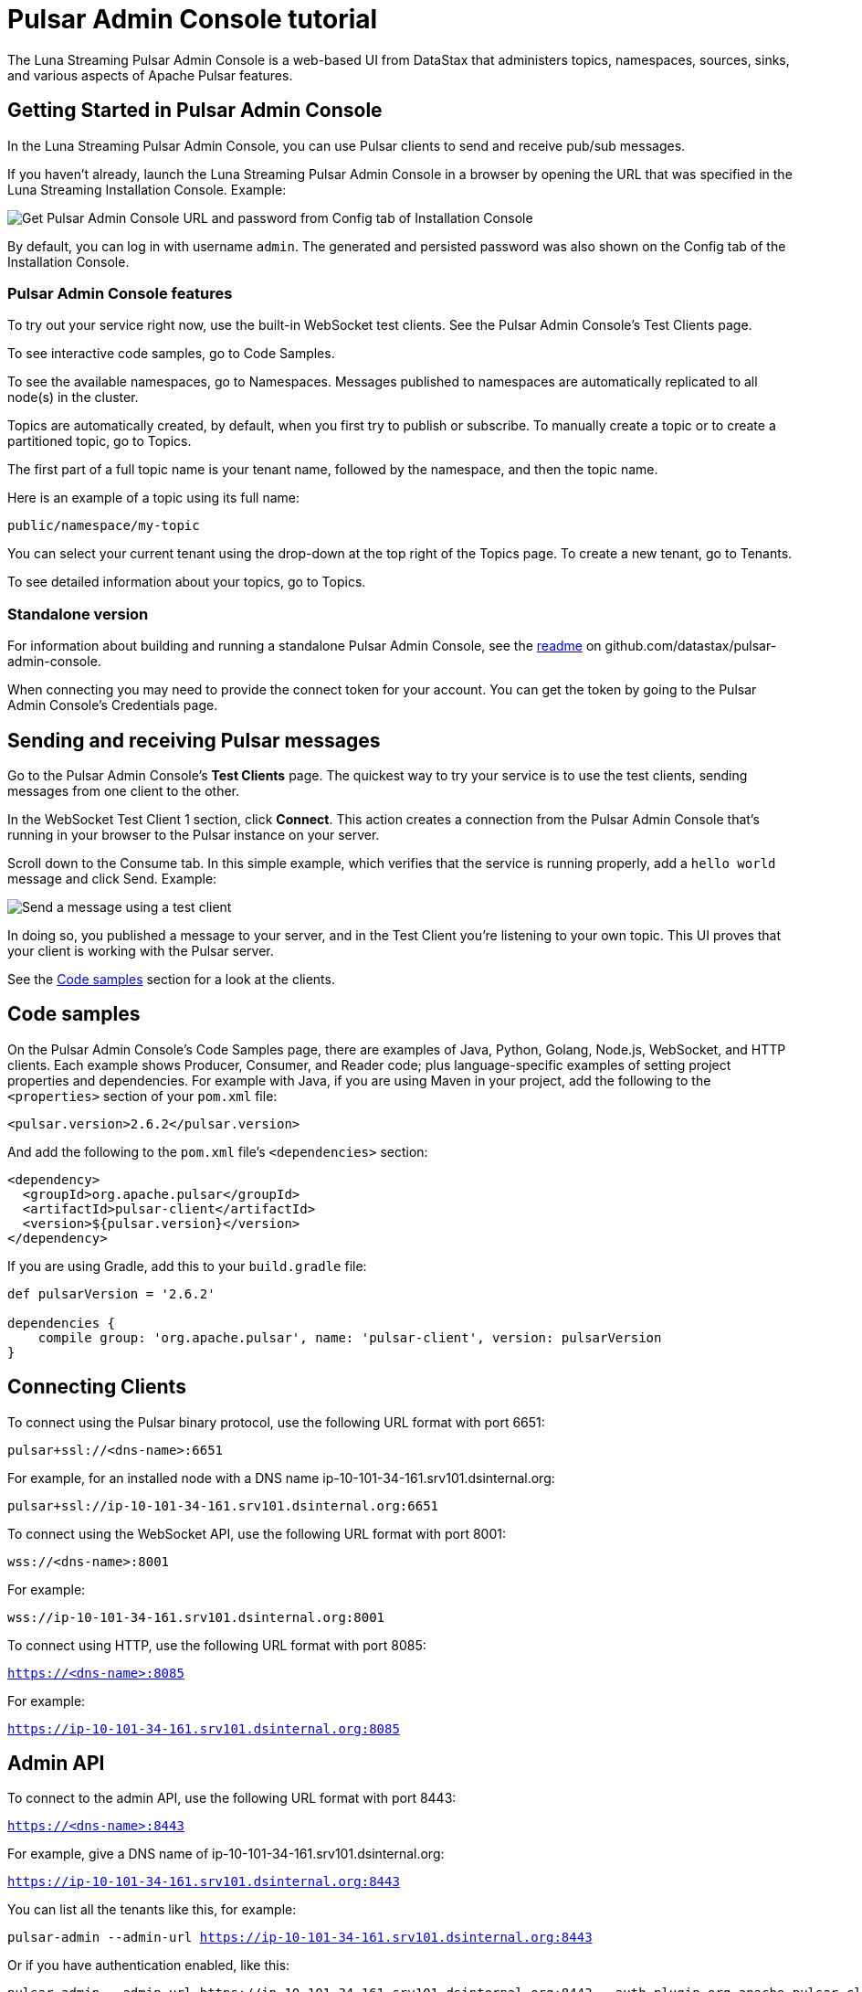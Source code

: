 = Pulsar Admin Console tutorial

The Luna Streaming Pulsar Admin Console is a web-based UI from DataStax that administers topics, namespaces, sources, sinks, and various aspects of Apache Pulsar features.

== Getting Started in Pulsar Admin Console

In the Luna Streaming Pulsar Admin Console, you can use Pulsar clients to send and receive pub/sub messages.

If you haven't already, launch the Luna Streaming Pulsar Admin Console in a browser by opening the URL that was specified in the Luna Streaming Installation Console. Example:

image::luna-streaming-install-to-admin-console.png[Get Pulsar Admin Console URL and password from Config tab of Installation Console]

By default, you can log in with username `admin`.  The generated and persisted password was also shown on the Config tab of the Installation Console.

=== Pulsar Admin Console features

To try out your service right now, use the built-in WebSocket test clients. See the Pulsar Admin Console's Test Clients page. 

To see interactive code samples, go to Code Samples.

To see the available namespaces, go to Namespaces. Messages published to namespaces are automatically replicated to all node(s) in the cluster.

Topics are automatically created, by default, when you first try to publish or subscribe. To manually create a topic or to create a partitioned topic, go to Topics.

The first part of a full topic name is your tenant name, followed by the namespace, and then the topic name.

Here is an example of a topic using its full name:

`public/namespace/my-topic`

You can select your current tenant using the drop-down at the top right of the Topics page. To create a new tenant, go to Tenants.

To see detailed information about your topics, go to Topics.

=== Standalone version

For information about building and running a standalone Pulsar Admin Console, see the https://github.com/datastax/pulsar-admin-console#dev[readme, window=_blank] on github.com/datastax/pulsar-admin-console.

When connecting you may need to provide the connect token for your account. You can get the token by going to the Pulsar Admin Console's Credentials page.

== Sending and receiving Pulsar messages

Go to the Pulsar Admin Console's **Test Clients** page. The quickest way to try your service is to use the test clients, sending messages from one client to the other. 

In the WebSocket Test Client 1 section, click **Connect**. This action creates a connection from the Pulsar Admin Console that's running in your browser to the Pulsar instance on your server.

Scroll down to the Consume tab. In this simple example, which verifies that the service is running properly, add a `hello world` message and click Send. Example:

image::test-message.png[Send a message using a test client]

In doing so, you published a message to your server, and in the Test Client you're listening to your own topic. This UI proves that your client is working with the Pulsar server. 

See the <<codeSamples,Code samples>> section for a look at the clients.

[#codeSamples]
== Code samples

On the Pulsar Admin Console's Code Samples page, there are examples of Java, Python, Golang, Node.js, WebSocket, and HTTP clients.  Each example shows Producer, Consumer, and Reader code; plus language-specific examples of setting project properties and dependencies. For example with Java, if you are using Maven in your project, add the following to the `<properties>` section of your `pom.xml` file:

`<pulsar.version>2.6.2</pulsar.version>`

And add the following to the `pom.xml` file's `<dependencies>` section:

----
<dependency>
  <groupId>org.apache.pulsar</groupId>
  <artifactId>pulsar-client</artifactId>
  <version>${pulsar.version}</version>
</dependency>
----

If you are using Gradle, add this to your `build.gradle` file:

----
def pulsarVersion = '2.6.2'

dependencies {
    compile group: 'org.apache.pulsar', name: 'pulsar-client', version: pulsarVersion
}
----

== Connecting Clients

To connect using the Pulsar binary protocol, use the following URL format with port 6651:

`pulsar+ssl://<dns-name>:6651`

For example, for an installed node with a DNS name ip-10-101-34-161.srv101.dsinternal.org:

`pulsar+ssl://ip-10-101-34-161.srv101.dsinternal.org:6651`


To connect using the WebSocket API, use the following URL format with port 8001:

`wss://<dns-name>:8001`

For example:

`wss://ip-10-101-34-161.srv101.dsinternal.org:8001`


To connect using HTTP, use the following URL format with port 8085:

`https://<dns-name>:8085`

For example:

`https://ip-10-101-34-161.srv101.dsinternal.org:8085`


== Admin API

To connect to the admin API, use the following URL format with port 8443:

`https://<dns-name>:8443`

For example, give a DNS name of ip-10-101-34-161.srv101.dsinternal.org:

`https://ip-10-101-34-161.srv101.dsinternal.org:8443`

You can list all the tenants like this, for example:

`pulsar-admin --admin-url https://ip-10-101-34-161.srv101.dsinternal.org:8443`

Or if you have authentication enabled, like this:

----
pulsar-admin --admin-url https://ip-10-101-34-161.srv101.dsinternal.org:8443 --auth-plugin org.apache.pulsar.client.impl.auth.AuthenticationToken ----auth-params file:///token.jwt
----

You can get the token from the Pulsar Admin Console's Credentials page.

Alternatively, you can save the URL authentication parameters in your `client.conf` file.


== Creating and showing credentials

=== Connect token

When connecting clients, you'll need too provide your connect token to identify your account. In all the Pulsar APIs, you specify the token when creating the client object. The token is your password to your account, so keep it safe.

The code samples automatically add your client token as part of the source code for convenience. However, a more secure practice would be to read the token from an environment variable or a file.

In the Pulsar Admin Console's Credentials page, click **Create New token** and follow the instructions.  If you previously created a token, use the Credentials page to get its value.

=== CA Certificate

The cluster may be using certificates signed by trusted certicate authorities, such as https://letsencrypt.org/[Let's Encrypt, window=_blank]. That means that you can use the default set of certificate authorities in your environment. The path to the default CA bundle varies by environment. For example:

* `/etc/ssl/certs/ca-bundle.crt` (RHEL/CentOS)
* `/etc/ssl/certs/ca-certificates.crt` (Debian/Ubuntu)

On OSX, run this command to export the default certificates to a file:

`security find-certificate -a -p /System/Library/Keychains/SystemCACertificates.keychain > ca-certificates.crt`

If the cluster is not using a public certificate authority, you can use the Pulsar Admin Console's Credentials page to display it with **Click to Show CA Certificate**.

Most Pulsar APIs can be configured to skip certificate validation, but this is not recommended.
